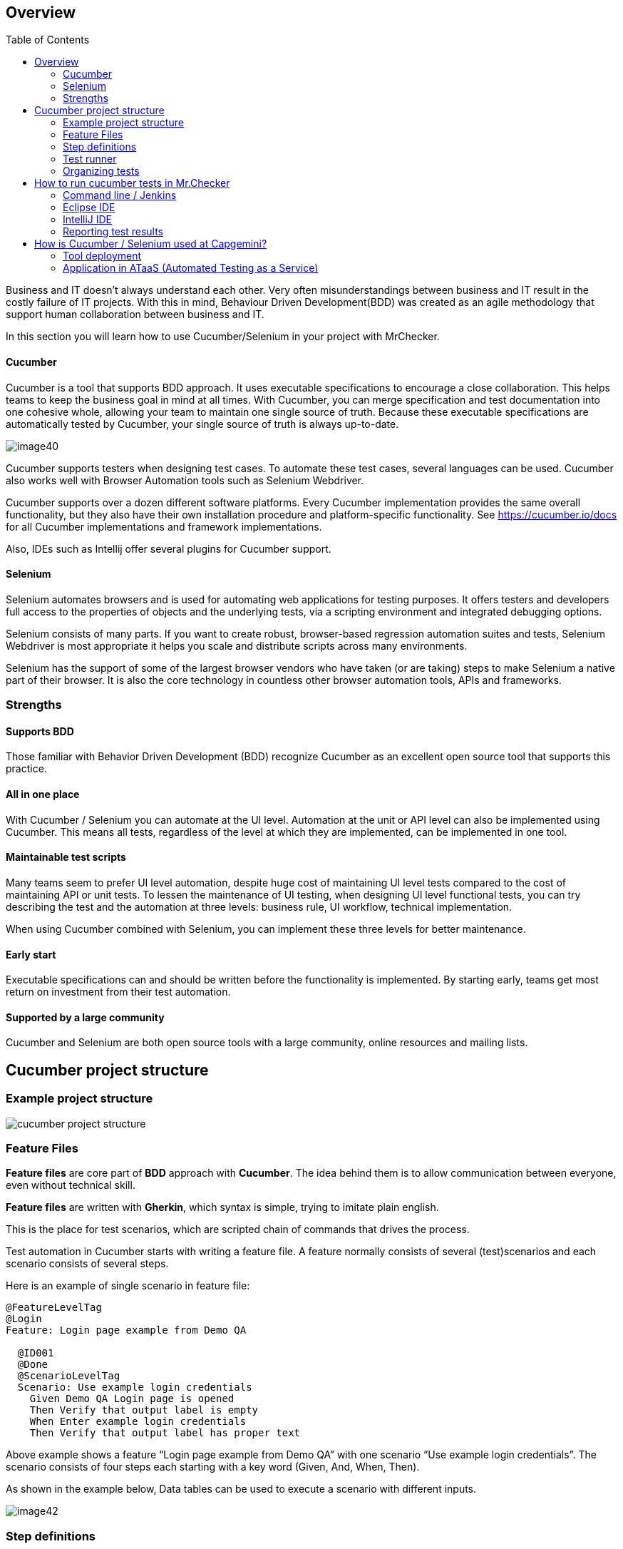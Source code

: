 :toc: macro

== Overview

ifdef::env-github[]
:tip-caption: :bulb:
:note-caption: :information_source:
:important-caption: :heavy_exclamation_mark:
:caution-caption: :fire:
:warning-caption: :warning:
endif::[]

toc::[]
:idprefix:
:idseparator: -
:reproducible:
:source-highlighter: rouge
:listing-caption: Listing

Business and IT doesn't always understand each other.
Very often misunderstandings between business and IT result in the costly failure of IT projects.
With this in mind, Behaviour Driven Development(BDD) was created as an agile methodology that support human collaboration between business and IT.

In this section you will learn how to use Cucumber/Selenium in your project with MrChecker.

==== Cucumber

Cucumber is a tool that supports BDD approach.
It uses executable specifications to encourage a close collaboration.
This helps teams to keep the business goal in mind at all times.
With Cucumber, you can merge specification and test documentation into one cohesive whole, allowing your team to maintain one single source of truth.
Because these executable specifications are automatically tested by Cucumber, your single source of truth is always up-to-date.

image::images/image40.png[]

Cucumber supports testers when designing test cases.
To automate these test cases, several languages can be used.
Cucumber also works well with Browser Automation tools such as Selenium Webdriver.

Cucumber supports over a dozen different software platforms.
Every Cucumber implementation provides the same overall functionality, but they also have their own installation procedure and platform-specific functionality.
See https://cucumber.io/docs for all Cucumber implementations and framework implementations.

Also, IDEs such as Intellij offer several plugins for Cucumber support.

==== Selenium

Selenium automates browsers and is used for automating web applications for testing purposes.
It offers testers and developers full access to the properties of objects and the underlying tests, via a scripting environment and integrated debugging options.

Selenium consists of many parts.
If you want to create robust, browser-based regression automation suites and tests, Selenium Webdriver is most appropriate it helps you scale and distribute scripts across many environments.

Selenium has the support of some of the largest browser vendors who have taken (or are taking) steps to make Selenium a native part of their browser.
It is also the core technology in countless other browser automation tools, APIs and frameworks.

=== Strengths

==== Supports BDD

Those familiar with Behavior Driven Development (BDD) recognize Cucumber as an excellent open source tool that supports this practice.

==== All in one place

With Cucumber / Selenium you can automate at the UI level.
Automation at the unit or API level can also be implemented using Cucumber.
This means all tests, regardless of the level at which they are implemented, can be implemented in one tool.

==== Maintainable test scripts

Many teams seem to prefer UI level automation, despite huge cost of maintaining UI level tests compared to the cost of maintaining API or unit tests.
To lessen the maintenance of UI testing, when designing UI level functional tests, you can try describing the test and the automation at three levels: business rule, UI workflow, technical implementation.

When using Cucumber combined with Selenium, you can implement these three levels for better maintenance.

==== Early start

Executable specifications can and should be written before the functionality is implemented.
By starting early, teams get most return on investment from their test automation.

==== Supported by a large community

Cucumber and Selenium are both open source tools with a large community, online resources and mailing lists.

== Cucumber project structure

=== Example project structure

image::images/cucumber_project_structure.jpg[]

=== Feature Files

*Feature files* are core part of *BDD* approach with *Cucumber*.
The idea behind them is to allow communication between everyone, even without technical skill.

*Feature files* are written with *Gherkin*, which syntax is simple, trying to imitate plain english.

This is the place for test scenarios, which are scripted chain of commands that drives the process.

Test automation in Cucumber starts with writing a feature file.
A feature normally consists of several (test)scenarios and each scenario consists of several steps.

Here is an example of single scenario in feature file:

----
@FeatureLevelTag
@Login
Feature: Login page example from Demo QA

  @ID001
  @Done
  @ScenarioLevelTag
  Scenario: Use example login credentials
    Given Demo QA Login page is opened
    Then Verify that output label is empty
    When Enter example login credentials
    Then Verify that output label has proper text
----

Above example shows a feature “Login page example from Demo QA” with one scenario “Use example login credentials”.
The scenario consists of four steps each starting with a key word (Given, And, When, Then).

As shown in the example below, Data tables can be used to execute a scenario with different inputs.

image::images/image42.png[]

=== Step definitions

While *feature files* are simple lines describing actions, they have to be connected to a script that actually does the work.

*Step definition file* is the place to code methods that are called by the appropriate *test step*.

A good practice is to follow *Page Object Pattern* to keep your step definitions clean and expandable, you can find more information https://www.selenium.dev/documentation/test_practices/encouraged/page_object_models/#:~:text=Page%20Object%20is%20a%20Design,a%20page%20of%20your%20AUT[here].

Here is example implementation of step in Java.
Note that it starts with @When annotation followed by exact string that connects code with step in feature file.

----
    @When("Enter example login credentials")
    public void enterExampleLoginCredentials() {
        String userLogin = GetEnvironmentParam.EXAMPLE_USER_LOGIN.getValue();
        String userPassword = GetEnvironmentParam.EXAMPLE_USER_PASSWORD.getValue();
        demoQALoginPage.fillUsername(userLogin);
        demoQALoginPage.fillPassword(userPassword);
        demoQALoginPage.clickLoginButton();
        StepLogger.makeScreenShot();
    }
----

=== Test runner

*Test runner* is used to create communication between *Feature files* and *Step definitions*, execute tests and report results.

In test runner annotations you can edit each of mentioned above.

You can find Test Runner, used in MrChecker example https://github.com/devonfw/mrchecker/blob/develop/mrchecker-selenium-cucumber-example/src/test/java/com/capgemini/mrchecker/selenium/example/test/CucumberTests.java[here]

=== Organizing tests

Feature files are placed in a directory structure and together form a feature tree.

Tags can be used to group features based on all kinds of categories.
Cucumber can include or exclude tests with certain tags when running the tests.

Here is Feature File example, where each part has tags, that help you access them as you need.
You can learn more about tags link:Core-Test-Module-test-groups-tags.asciidoc[here]

image::images/feature_file_tag_showcase.jpg[]

== How to run cucumber tests in Mr.Checker

=== Command line / Jenkins

* Run cucumber tests and generate Allure report.
Please use this for Jenkins execution.
Report is saved under _./target/site_.
+
    mvn clean -P cucumber test site allure:report
+
* Run cucumber tests, generate Allure report and start standalone report server
+
    mvn clean -P cucumber test site allure:serve

=== Eclipse IDE

image::images/image41.png[]

=== IntelliJ IDE

image::images/cucumber_IntelliJ_IDE.jpg[]

Before running cucumber subproject you have to configure your IDE

1. Mark mrchecker-selenium-cucumber-example/src/test/java as *Test Sources Root*

2. Mark mrchecker-selenium-cucumber-example/src/test/resources as *Test Resources Root*

3. Open *Edit Configurations*

4. Make sure *Run* has the following command
+
    mvn clean -P cucumber test site allure:report
+

5. Edit *Working directory*

6. Select mrchecker-selenium-cucumber-example as *Working directory*

=== Reporting test results

Cucumber can report results in several formats, using formatter plugins.
Not supported option by Shared Services: The output from Cucumber can be used to present test results in Jenkins or Hudson depending on the preference of the project.

image::images/image43.png[]

== How is Cucumber / Selenium used at Capgemini?

=== Tool deployment

Cucumber and Selenium are chosen as one of Capgemini’s test automation industrial tools.
We support the Java implementation of Cucumber and Selenium Webdriver.
We can help with creating Cucumber, Selenium projects in Eclipse and IntelliJ.

=== Application in ATaaS (Automated Testing as a Service)

In the context of industrialisation, Capgemini has developed a range of services to assist and support the projects in process and tools implementation.

In this context a team of experts assists projects using test automation.

The main services provided by the center of expertise are:

* Advise on the feasibility of automation.
* Support with installation.
* Coaching teams in the use of BDD.
